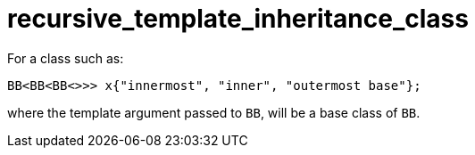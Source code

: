 = recursive_template_inheritance_class

For a class such as:
[source,cpp]
----
BB<BB<BB<>>> x{"innermost", "inner", "outermost base"};
----

where the template argument passed to `BB`, will be a base class of `BB`.
